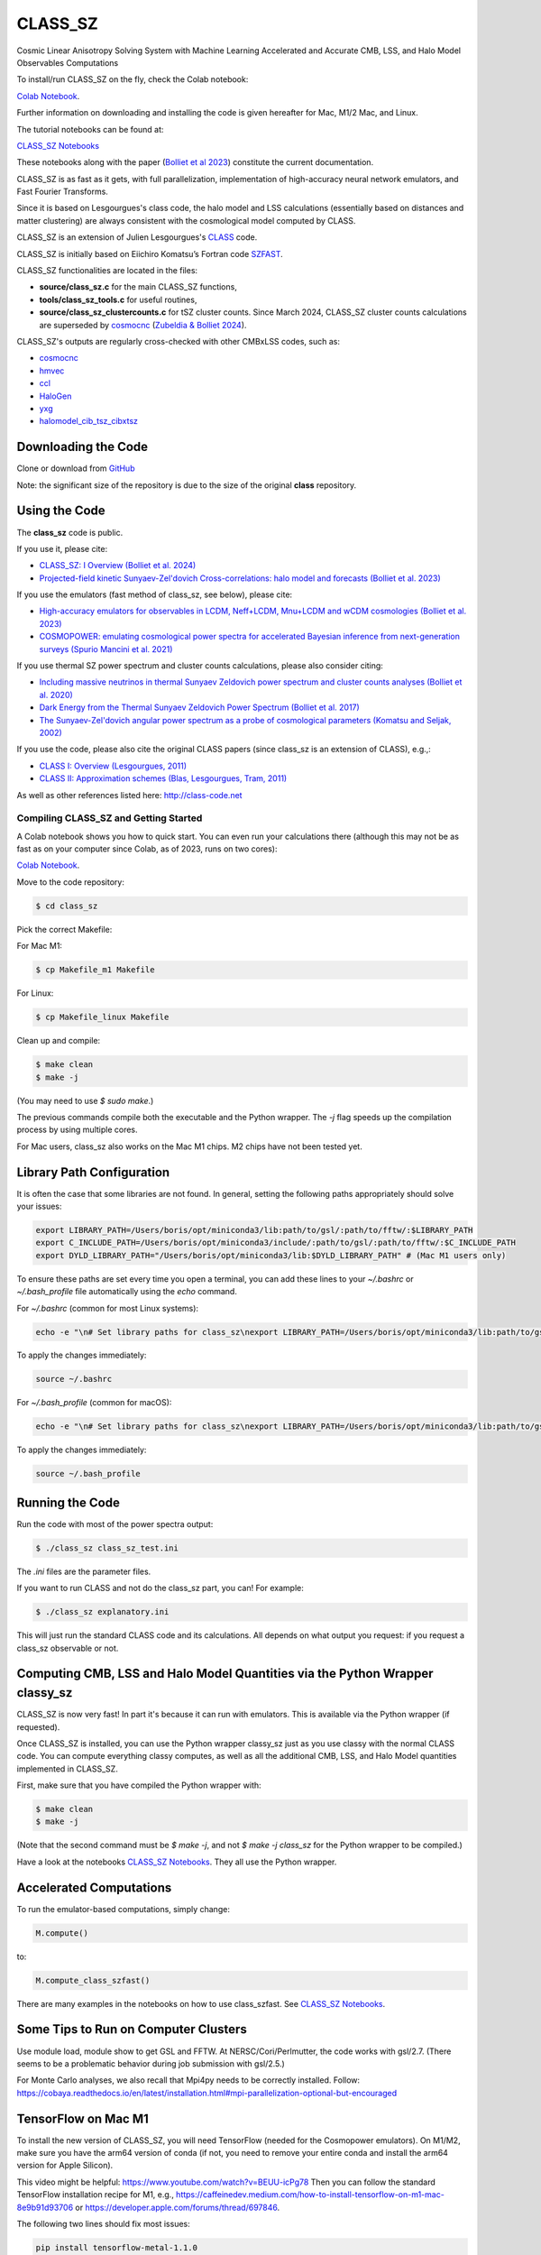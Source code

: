 ==============================================
CLASS_SZ
==============================================
Cosmic Linear Anisotropy Solving System with Machine Learning Accelerated and Accurate CMB, LSS, and Halo Model Observables Computations

To install/run CLASS_SZ on the fly, check the Colab notebook:

`Colab Notebook <https://colab.research.google.com/drive/1AULgG4ZLLG1YXRI86L54-hpjWyl1X-8c?usp=sharing>`_.

Further information on downloading and installing the code is given hereafter for Mac, M1/2 Mac, and Linux.

The tutorial notebooks can be found at:

`CLASS_SZ Notebooks <https://github.com/CLASS-SZ/notebooks>`_

These notebooks along with the paper (`Bolliet et al 2023 <https://arxiv.org/abs/2310.18482>`_) constitute the current documentation.

CLASS_SZ is as fast as it gets, with full parallelization, implementation of high-accuracy neural network emulators, and Fast Fourier Transforms.

Since it is based on Lesgourgues's class code, the halo model and LSS calculations (essentially based on distances and matter clustering) are always consistent with the cosmological model computed by CLASS.

CLASS_SZ is an extension of Julien Lesgourgues's `CLASS <https://github.com/lesgourg/class_public>`_ code.

CLASS_SZ is initially based on Eiichiro Komatsu’s Fortran code `SZFAST <http://wwwmpa.mpa-garching.mpg.de/~komatsu/CRL/clusters/szpowerspectrumks/>`_.

CLASS_SZ functionalities are located in the files:

- **source/class_sz.c** for the main CLASS_SZ functions,
- **tools/class_sz_tools.c** for useful routines,
- **source/class_sz_clustercounts.c** for tSZ cluster counts. Since March 2024, CLASS_SZ cluster counts calculations are superseded by `cosmocnc <https://github.com/inigozubeldia/cosmocnc>`_ (`Zubeldia & Bolliet 2024 <https://arxiv.org/abs/2403.09589>`_).

CLASS_SZ's outputs are regularly cross-checked with other CMBxLSS codes, such as:

- `cosmocnc <https://github.com/inigozubeldia/cosmocnc>`_
- `hmvec <https://github.com/simonsobs/hmvec/tree/master/hmvec>`_
- `ccl <https://github.com/LSSTDESC/CCL>`_
- `HaloGen <https://github.com/EmmanuelSchaan/HaloGen/tree/master>`_
- `yxg <https://github.com/nikfilippas/yxg>`_
- `halomodel_cib_tsz_cibxtsz <https://github.com/abhimaniyar/halomodel_cib_tsz_cibxtsz>`_

Downloading the Code
--------------------

Clone or download from `GitHub <https://github.com/CLASS-SZ/class_sz>`_

Note: the significant size of the repository is due to the size of the original **class** repository.

Using the Code
--------------

The **class_sz** code is public.

If you use it, please cite:

- `CLASS_SZ: I Overview (Bolliet et al. 2024) <https://arxiv.org/abs/2310.18482>`_
- `Projected-field kinetic Sunyaev-Zel'dovich Cross-correlations: halo model and forecasts (Bolliet et al. 2023) <https://iopscience.iop.org/article/10.1088/1475-7516/2023/03/039>`_

If you use the emulators (fast method of class_sz, see below), please cite:

- `High-accuracy emulators for observables in LCDM, Neff+LCDM, Mnu+LCDM and wCDM cosmologies (Bolliet et al. 2023) <https://inspirehep.net/literature/2638458>`_
- `COSMOPOWER: emulating cosmological power spectra for accelerated Bayesian inference from next-generation surveys (Spurio Mancini et al. 2021) <https://arxiv.org/abs/2106.03846>`_

If you use thermal SZ power spectrum and cluster counts calculations, please also consider citing:

- `Including massive neutrinos in thermal Sunyaev Zeldovich power spectrum and cluster counts analyses (Bolliet et al. 2020) <https://arxiv.org/abs/1906.10359>`_
- `Dark Energy from the Thermal Sunyaev Zeldovich Power Spectrum (Bolliet et al. 2017) <https://arxiv.org/abs/1712.00788>`_
- `The Sunyaev-Zel'dovich angular power spectrum as a probe of cosmological parameters (Komatsu and Seljak, 2002) <https://arxiv.org/abs/astro-ph/0205468>`_

If you use the code, please also cite the original CLASS papers (since class_sz is an extension of CLASS), e.g.,:

- `CLASS I: Overview (Lesgourgues, 2011) <https://arxiv.org/abs/1104.2932>`_
- `CLASS II: Approximation schemes (Blas, Lesgourgues, Tram, 2011) <http://arxiv.org/abs/1104.2933>`_

As well as other references listed here: http://class-code.net

Compiling CLASS_SZ and Getting Started
======================================

A Colab notebook shows you how to quick start. You can even run your calculations there (although this may not be as fast as on your computer since Colab, as of 2023, runs on two cores):

`Colab Notebook <https://colab.research.google.com/drive/1AULgG4ZLLG1YXRI86L54-hpjWyl1X-8c?usp=sharing>`_.

Move to the code repository:

.. code-block:: bash

    $ cd class_sz

Pick the correct Makefile:

For Mac M1:

.. code-block:: bash

    $ cp Makefile_m1 Makefile

For Linux:

.. code-block:: bash

    $ cp Makefile_linux Makefile

Clean up and compile:

.. code-block:: bash

    $ make clean
    $ make -j

(You may need to use `$ sudo make`.)

The previous commands compile both the executable and the Python wrapper. The `-j` flag speeds up the compilation process by using multiple cores.

For Mac users, class_sz also works on the Mac M1 chips. M2 chips have not been tested yet.

Library Path Configuration
--------------------------

It is often the case that some libraries are not found. In general, setting the following paths appropriately should solve your issues:

.. code-block:: bash

    export LIBRARY_PATH=/Users/boris/opt/miniconda3/lib:path/to/gsl/:path/to/fftw/:$LIBRARY_PATH
    export C_INCLUDE_PATH=/Users/boris/opt/miniconda3/include/:path/to/gsl/:path/to/fftw/:$C_INCLUDE_PATH
    export DYLD_LIBRARY_PATH="/Users/boris/opt/miniconda3/lib:$DYLD_LIBRARY_PATH" # (Mac M1 users only)

To ensure these paths are set every time you open a terminal, you can add these lines to your `~/.bashrc` or `~/.bash_profile` file automatically using the `echo` command.

For `~/.bashrc` (common for most Linux systems):

.. code-block:: bash

    echo -e "\n# Set library paths for class_sz\nexport LIBRARY_PATH=/Users/boris/opt/miniconda3/lib:path/to/gsl/:path/to/fftw/:\$LIBRARY_PATH\nexport C_INCLUDE_PATH=/Users/boris/opt/miniconda3/include/:path/to/gsl/:path/to/fftw/:\$C_INCLUDE_PATH\nexport DYLD_LIBRARY_PATH=\"/Users/boris/opt/miniconda3/lib:\$DYLD_LIBRARY_PATH\" # (Mac M1 users only)" >> ~/.bashrc

To apply the changes immediately:

.. code-block:: bash

    source ~/.bashrc

For `~/.bash_profile` (common for macOS):

.. code-block:: bash

    echo -e "\n# Set library paths for class_sz\nexport LIBRARY_PATH=/Users/boris/opt/miniconda3/lib:path/to/gsl/:path/to/fftw/:\$LIBRARY_PATH\nexport C_INCLUDE_PATH=/Users/boris/opt/miniconda3/include/:path/to/gsl/:path/to/fftw/:\$C_INCLUDE_PATH\nexport DYLD_LIBRARY_PATH=\"/Users/boris/opt/miniconda3/lib:\$DYLD_LIBRARY_PATH\" # (Mac M1 users only)" >> ~/.bash_profile

To apply the changes immediately:

.. code-block:: bash

    source ~/.bash_profile

Running the Code
----------------

Run the code with most of the power spectra output:

.. code-block:: bash

    $ ./class_sz class_sz_test.ini

The `.ini` files are the parameter files.

If you want to run CLASS and not do the class_sz part, you can! For example:

.. code-block:: bash

    $ ./class_sz explanatory.ini

This will just run the standard CLASS code and its calculations. All depends on what output you request: if you request a class_sz observable or not.

Computing CMB, LSS and Halo Model Quantities via the Python Wrapper classy_sz
-----------------------------------------------------------------------------

CLASS_SZ is now very fast! In part it's because it can run with emulators. This is available via the Python wrapper (if requested).

Once CLASS_SZ is installed, you can use the Python wrapper classy_sz just as you use classy with the normal CLASS code. You can compute everything classy computes, as well as all the additional CMB, LSS, and Halo Model quantities implemented in CLASS_SZ.

First, make sure that you have compiled the Python wrapper with:

.. code-block:: bash

    $ make clean
    $ make -j

(Note that the second command must be `$ make -j`, and not `$ make -j class_sz` for the Python wrapper to be compiled.)

Have a look at the notebooks `CLASS_SZ Notebooks <https://github.com/CLASS-SZ/notebooks>`_. They all use the Python wrapper.

Accelerated Computations
------------------------

To run the emulator-based computations, simply change:

.. code-block:: python

    M.compute()

to:

.. code-block:: python

    M.compute_class_szfast()

There are many examples in the notebooks on how to use class_szfast. See `CLASS_SZ Notebooks <https://github.com/CLASS-SZ/notebooks>`_.

Some Tips to Run on Computer Clusters
-------------------------------------

Use module load, module show to get GSL and FFTW.
At NERSC/Cori/Perlmutter, the code works with gsl/2.7. (There seems to be a problematic behavior during job submission with gsl/2.5.)

For Monte Carlo analyses, we also recall that Mpi4py needs to be correctly installed. Follow:
https://cobaya.readthedocs.io/en/latest/installation.html#mpi-parallelization-optional-but-encouraged

TensorFlow on Mac M1
--------------------

To install the new version of CLASS_SZ, you will need TensorFlow (needed for the Cosmopower emulators). On M1/M2, make sure you have the arm64 version of conda (if not, you need to remove your entire conda and install the arm64 version for Apple Silicon).

This video might be helpful: https://www.youtube.com/watch?v=BEUU-icPg78
Then you can follow the standard TensorFlow installation recipe for M1, e.g., https://caffeinedev.medium.com/how-to-install-tensorflow-on-m1-mac-8e9b91d93706 or https://developer.apple.com/forums/thread/697846.

The following two lines should fix most issues:

.. code-block:: bash

    pip install tensorflow-metal-1.1.0
    conda install -c apple tensorflow-deps

Pre M1 Mac
----------

See Makefile_preM1mac for an example makefile for older Macs (without the M1 chip). Some key points include adding paths involving libomp to LDFLAG and INCLUDES.
In python/setup.py, you may also want to modify the extra_link_args list to contain '-lomp' instead of '-lgomp' and add the libomp library path as well to that list. 
For example, extra_link_args=['-lomp', '-lgsl','-lfftw3','-lgslcblas', '-L/usr/local/opt/libomp/lib/'].

This makefile is not maintained anymore but we keep it for reference. If you need to run class_sz on a pre-M1 Mac and have serious issues, please contact us.

Support
-------

To get support on the class_sz module, feel free to open an issue on the GitHub page, we will try to answer as soon as possible.
